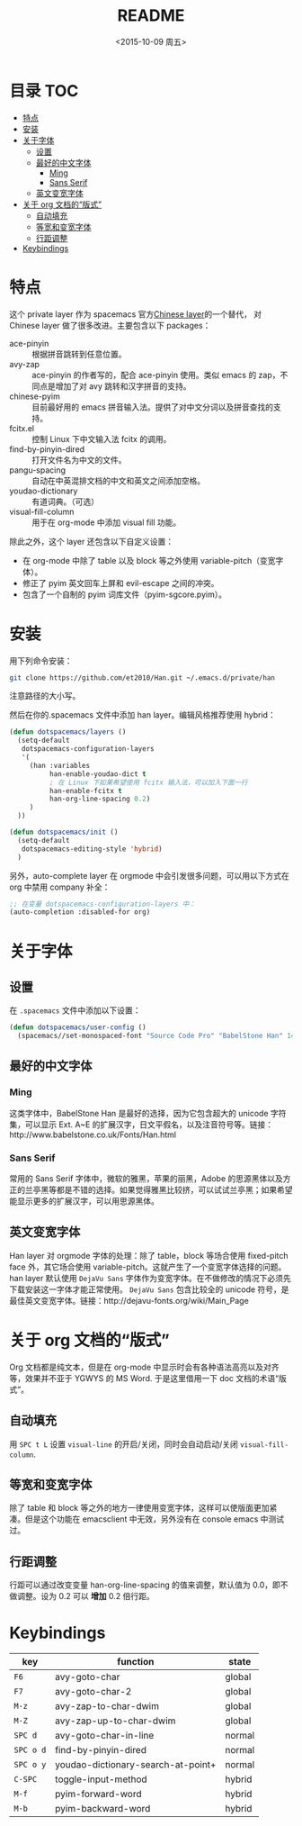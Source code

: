 #+OPTIONS: ':nil *:t -:t ::t <:nil H:6 \n:nil ^:nil arch:headline author:t
#+OPTIONS: c:nil creator:nil d:(not "LOGBOOK") date:t e:t email:nil f:t
#+OPTIONS: inline:t num:t p:nil pri:nil prop:nil stat:t tags:t tasks:t tex:t
#+OPTIONS: timestamp:t title:t toc:t todo:t |:t
#+TITLE: README
#+DATE: <2015-10-09 周五>
#+AUTHOR:
#+EMAIL:
#+LANGUAGE: en
#+SELECT_TAGS: export
#+EXCLUDE_TAGS: noexport
#+CREATOR: Emacs 24.5.1 (Org mode 8.3.3)

* 目录                                                                 :TOC:
 - [[#特点][特点]]
 - [[#安装][安装]]
 - [[#关于字体][关于字体]]
   - [[#设置][设置]]
   - [[#最好的中文字体][最好的中文字体]]
     - [[#ming][Ming]]
     - [[#sans-serif][Sans Serif]]
   - [[#英文变宽字体][英文变宽字体]]
 - [[#关于-org-文档的“版式”][关于 org 文档的“版式”]]
   - [[#自动填充][自动填充]]
   - [[#等宽和变宽字体][等宽和变宽字体]]
   - [[#行距调整][行距调整]]
 - [[#keybindings][Keybindings]]

* 特点
这个 private layer 作为 spacemacs 官方[[https://github.com/syl20bnr/spacemacs/tree/master/layers/chinese][Chinese layer]]的一个替代， 对 Chinese layer 做了很多改进。主要包含以下 packages：

- ace-pinyin :: 根据拼音跳转到任意位置。
- avy-zap :: ace-pinyin 的作者写的，配合 ace-pinyin 使用。类似 emacs 的 zap，不同点是增加了对 avy 跳转和汉字拼音的支持。
- chinese-pyim :: 目前最好用的 emacs 拼音输入法。提供了对中文分词以及拼音查找的支持。
- fcitx.el :: 控制 Linux 下中文输入法 fcitx 的调用。
- find-by-pinyin-dired :: 打开文件名为中文的文件。
- pangu-spacing :: 自动在中英混排文档的中文和英文之间添加空格。
- youdao-dictionary :: 有道词典。（可选）
- visual-fill-column :: 用于在 org-mode 中添加 visual fill 功能。

除此之外，这个 layer 还包含以下自定义设置：

- 在 org-mode 中除了 table 以及 block 等之外使用 variable-pitch（变宽字体）。
- 修正了 pyim 英文回车上屏和 evil-escape 之间的冲突。
- 包含了一个自制的 pyim 词库文件（pyim-sgcore.pyim）。

* 安装
用下列命令安装：

#+begin_src bash :export yes
  git clone https://github.com/et2010/Han.git ~/.emacs.d/private/han
#+end_src

注意路径的大小写。

然后在你的.spacemacs 文件中添加 han layer。编辑风格推荐使用 hybrid：

#+begin_src emacs-lisp :export yes
  (defun dotspacemacs/layers ()
    (setq-default
     dotspacemacs-configuration-layers
     '(
       (han :variables
            han-enable-youdao-dict t
            ; 在 Linux 下如果希望使用 fcitx 输入法，可以加入下面一行
            han-enable-fcitx t
            han-org-line-spacing 0.2)
       )
    ))

  (defun dotspacemacs/init ()
    (setq-default
     dotspacemacs-editing-style 'hybrid)
    )
#+end_src

另外，auto-complete layer 在 orgmode 中会引发很多问题，可以用以下方式在 org 中禁用 company 补全：

#+BEGIN_SRC emacs-lisp :export yes
  ;; 在变量 dotspacemacs-configuration-layers 中：
  (auto-completion :disabled-for org)
#+END_SRC

* 关于字体
** 设置
在 =.spacemacs= 文件中添加以下设置：
#+BEGIN_SRC emacs-lisp :export yes
  (defun dotspacemacs/user-config ()
    (spacemacs//set-monospaced-font "Source Code Pro" "BabelStone Han" 14 16))
#+END_SRC

** 最好的中文字体
*** Ming
这类字体中，BabelStone Han 是最好的选择，因为它包含超大的 unicode 字符集，可以显示 Ext. A~E 的扩展汉字，日文平假名，以及注音符号等。链接：http://www.babelstone.co.uk/Fonts/Han.html
*** Sans Serif
常用的 Sans Serif 字体中，微软的雅黑，苹果的丽黑，Adobe 的思源黑体以及方正的兰亭黑等都是不错的选择。如果觉得雅黑比较挤，可以试试兰亭黑；如果希望能显示更多的扩展汉字，可以用思源黑体。

** 英文变宽字体
Han layer 对 orgmode 字体的处理：除了 table，block 等场合使用 fixed-pitch face 外，其它场合使用 variable-pitch。这就产生了一个变宽字体选择的问题。han layer 默认使用 =DejaVu Sans= 字体作为变宽字体。在不做修改的情况下必须先下载安装这一字体才能正常使用。 =DejaVu Sans= 包含比较全的 unicode 符号，是最佳英文变宽字体。链接：http://dejavu-fonts.org/wiki/Main_Page

* 关于 org 文档的“版式”
Org 文档都是纯文本，但是在 org-mode 中显示时会有各种语法高亮以及对齐等，效果并不亚于 YGWYS 的 MS Word. 于是这里借用一下 doc 文档的术语“版式”。

[[./img/demo.png]]

** 自动填充
用 =SPC t L= 设置 ~visual-line~ 的开启/关闭，同时会自动启动/关闭 ~visual-fill-column~.
** 等宽和变宽字体
除了 table 和 block 等之外的地方一律使用变宽字体，这样可以使版面更加紧凑。但是这个功能在 emacsclient 中无效，另外没有在 console emacs 中测试过。
** 行距调整
行距可以通过改变变量 han-org-line-spacing 的值来调整，默认值为 0.0，即不做调整。设为 0.2 可以 *增加* 0.2 倍行距。

* Keybindings
| key       | function                           | state  |
|-----------+------------------------------------+--------|
| ~F6~      | avy-goto-char                      | global |
| ~F7~      | avy-goto-char-2                    | global |
| ~M-z~     | avy-zap-to-char-dwim               | global |
| ~M-Z~     | avy-zap-up-to-char-dwim            | global |
| ~SPC d~   | avy-goto-char-in-line              | normal |
| ~SPC o d~ | find-by-pinyin-dired               | normal |
| ~SPC o y~ | youdao-dictionary-search-at-point+ | normal |
| ~C-SPC~   | toggle-input-method                | hybrid |
| ~M-f~     | pyim-forward-word                  | hybrid |
| ~M-b~     | pyim-backward-word                 | hybrid |
